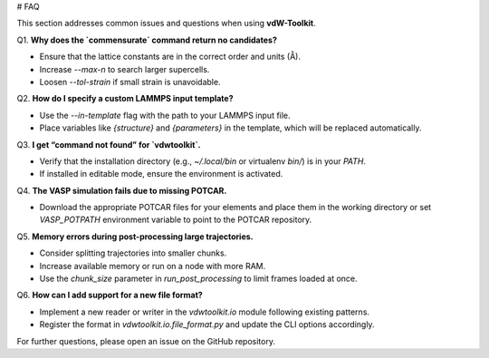 # FAQ

This section addresses common issues and questions when using **vdW-Toolkit**.

Q1. **Why does the `commensurate` command return no candidates?**

* Ensure that the lattice constants are in the correct order and units (Å).
* Increase `--max-n` to search larger supercells.
* Loosen `--tol-strain` if small strain is unavoidable.

Q2. **How do I specify a custom LAMMPS input template?**

* Use the `--in-template` flag with the path to your LAMMPS input file.
* Place variables like `{structure}` and `{parameters}` in the template, which will be replaced automatically.

Q3. **I get “command not found” for `vdwtoolkit`.**

* Verify that the installation directory (e.g., `~/.local/bin` or virtualenv `bin/`) is in your `PATH`.
* If installed in editable mode, ensure the environment is activated.

Q4. **The VASP simulation fails due to missing POTCAR.**

* Download the appropriate POTCAR files for your elements and place them in the working directory or set `VASP_POTPATH` environment variable to point to the POTCAR repository.

Q5. **Memory errors during post-processing large trajectories.**

* Consider splitting trajectories into smaller chunks.
* Increase available memory or run on a node with more RAM.
* Use the `chunk_size` parameter in `run_post_processing` to limit frames loaded at once.

Q6. **How can I add support for a new file format?**

* Implement a new reader or writer in the `vdwtoolkit.io` module following existing patterns.
* Register the format in `vdwtoolkit.io.file_format.py` and update the CLI options accordingly.

For further questions, please open an issue on the GitHub repository.
